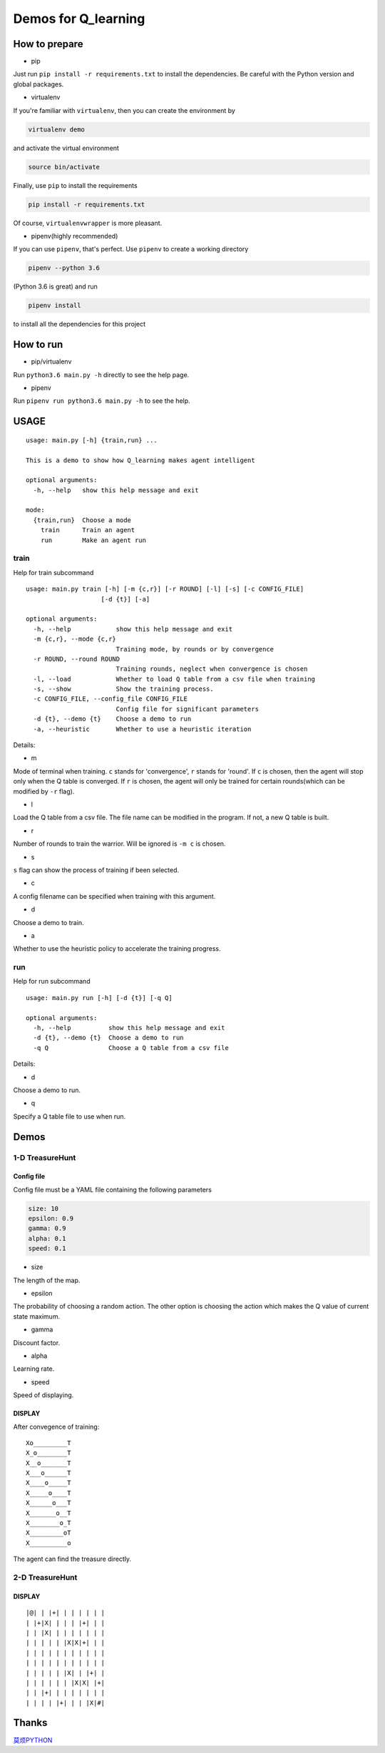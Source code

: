 ====================
Demos for Q_learning
====================

------------------
How to prepare
------------------

- pip
Just run ``pip install -r requirements.txt`` to install the dependencies. Be careful with the Python version and global packages.

- virtualenv
If you're familiar with ``virtualenv``, then you can create the environment by

.. code-block:: shell

    virtualenv demo

and activate the virtual environment

.. code-block:: shell

    source bin/activate

Finally, use ``pip`` to install the requirements

.. code-block:: shell

    pip install -r requirements.txt

Of course, ``virtualenvwrapper`` is more pleasant.

- pipenv(highly recommended)
If you can use ``pipenv``, that's perfect.
Use ``pipenv`` to create a working directory

.. code-block:: shell

    pipenv --python 3.6

(Python 3.6 is great)
and run

.. code-block:: shell

    pipenv install

to install all the dependencies for this project

------------------
How to run
------------------

- pip/virtualenv

Run ``python3.6 main.py -h`` directly to see the help page.

- pipenv

Run ``pipenv run python3.6 main.py -h`` to see the help.

-----------
USAGE
-----------

::

    usage: main.py [-h] {train,run} ...

    This is a demo to show how Q_learning makes agent intelligent

    optional arguments:
      -h, --help   show this help message and exit

    mode:
      {train,run}  Choose a mode
        train      Train an agent
        run        Make an agent run

*************
train
*************

Help for train subcommand

:: 

    usage: main.py train [-h] [-m {c,r}] [-r ROUND] [-l] [-s] [-c CONFIG_FILE]
    			[-d {t}] [-a]

    optional arguments:
      -h, --help            show this help message and exit
      -m {c,r}, --mode {c,r}
                            Training mode, by rounds or by convergence
      -r ROUND, --round ROUND
                            Training rounds, neglect when convergence is chosen
      -l, --load            Whether to load Q table from a csv file when training
      -s, --show            Show the training process.
      -c CONFIG_FILE, --config_file CONFIG_FILE
                            Config file for significant parameters
      -d {t}, --demo {t}    Choose a demo to run
      -a, --heuristic       Whether to use a heuristic iteration

Details:

- m

Mode of terminal when training. ``c`` stands for 'convergence', ``r`` stands for 'round'. If ``c`` is chosen, then the agent will stop only when the Q table is converged.  If ``r`` is chosen, the agent will only be trained for certain rounds(which can be modified by ``-r`` flag).

- l

Load the Q table from a csv file. The file name can be modified in the program. If not, a new Q table is built.

- r

Number of rounds to train the warrior. Will be ignored is ``-m c`` is chosen.

- s

``s`` flag can show the process of training if been selected.

- c

A config filename can be specified when training with this argument.

- d

Choose a demo to train.

- a

Whether to use the heuristic policy to accelerate the training progress.


*************
run
*************

Help for run subcommand

::

    usage: main.py run [-h] [-d {t}] [-q Q]

    optional arguments:
      -h, --help          show this help message and exit
      -d {t}, --demo {t}  Choose a demo to run
      -q Q                Choose a Q table from a csv file

Details:

- d

Choose a demo to run.

- q

Specify a Q table file to use when run.

-------------
Demos
-------------

****************
1-D TreasureHunt
****************

################
Config file
################

Config file must be a YAML file containing the following parameters

.. code-block:: yaml

  size: 10
  epsilon: 0.9
  gamma: 0.9
  alpha: 0.1
  speed: 0.1


- size

The length of the map.

- epsilon

The probability of choosing a random action. The other option is choosing the action which makes the Q value of current state maximum.

- gamma

Discount factor.

- alpha

Learning rate.


- speed

Speed of displaying.

###################
DISPLAY
###################

After convegence of training::

   Xo_________T
   X_o________T
   X__o_______T
   X___o______T
   X____o_____T
   X_____o____T
   X______o___T
   X_______o__T
   X________o_T
   X_________oT
   X__________o

The agent can find the treasure directly.

*******************
2-D TreasureHunt
*******************

###################
DISPLAY
###################

::

|@| | |+| | | | | | |
| |+|X| | | | |+| | |
| | |X| | | | | | | |
| | | | | |X|X|+| | |
| | | | | | | | | | |
| | | | | | | | | | |
| | | | | |X| | |+| |
| | | | | | |X|X| |+|
| | |+| | | | | | | |
| | | | |+| | | |X|#|

-------------------
Thanks
-------------------

`莫烦PYTHON <https://morvanzhou.github.io/tutorials/machine-learning/reinforcement-learning/2-1-general-rl/>`_
